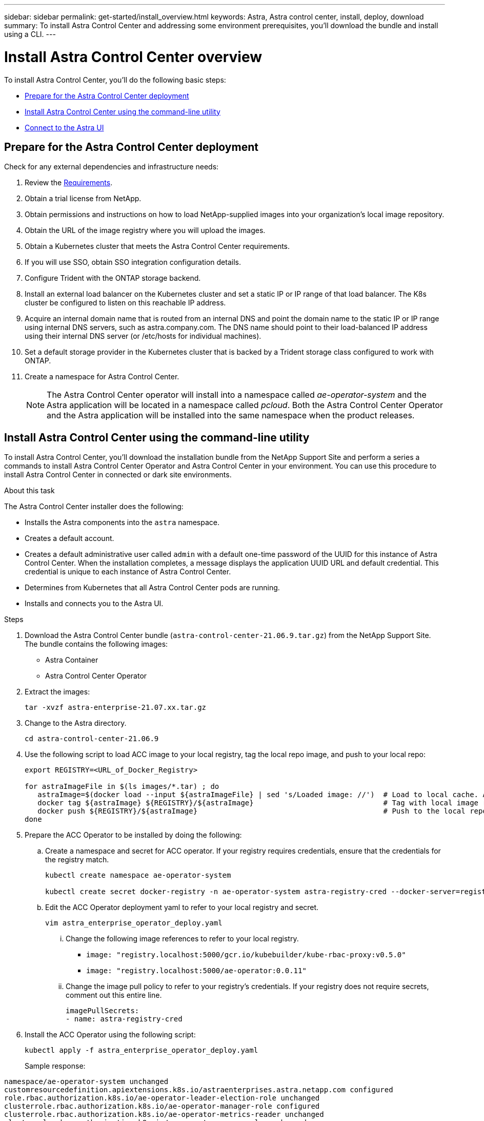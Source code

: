 ---
sidebar: sidebar
permalink: get-started/install_overview.html
keywords: Astra, Astra control center, install, deploy, download
summary: To install Astra Control Center and addressing some environment prerequisites, you'll download the bundle and install using a CLI.
---

= Install Astra Control Center overview
:hardbreaks:
:icons: font
:imagesdir: ../media/get-started/

To install Astra Control Center, you'll do the following basic steps:

* <<Prepare for the Astra Control Center deployment>>
* <<Install Astra Control Center using the command-line utility>>
* <<Connect to the Astra UI>>

== Prepare for the Astra Control Center deployment
Check for any external dependencies and infrastructure needs:

. Review the link:/concepts/requirements.html[Requirements].
. Obtain a trial license from NetApp.
. Obtain permissions and instructions on how to load NetApp-supplied images into your organization's local image repository.
. Obtain the URL of the image registry where you will upload the images.
. Obtain a Kubernetes cluster that meets the Astra Control Center requirements.
. If you will use SSO, obtain SSO integration configuration details.
. Configure Trident with the ONTAP storage backend.
. Install an external load balancer on the Kubernetes cluster and set a static IP or IP range of that load balancer. The K8s cluster be configured to listen on this reachable IP address.
. Acquire an internal domain name that is routed from an internal DNS and point the domain name to the static IP or IP range using internal DNS servers, such as astra.company.com. The DNS name should point to their load-balanced IP address using their internal DNS server (or /etc/hosts for individual machines).
. Set a default storage provider in the Kubernetes cluster that is backed by a Trident storage class configured to work with ONTAP.
. Create a namespace for Astra Control Center.
+
NOTE: The Astra Control Center operator will install into a namespace called _ae-operator-system_ and the Astra application will be located in a namespace called _pcloud_. Both the Astra Control Center Operator and the Astra application will be installed into the same namespace when the product releases.

== Install Astra Control Center using the command-line utility

To install Astra Control Center, you'll download the installation bundle from the NetApp Support Site and perform a series a commands to install Astra Control Center Operator and Astra Control Center in your environment. You can use this procedure to install Astra Control Center in connected or dark site environments.

.About this task
The Astra Control Center installer does the following:

* Installs the Astra components into the `astra` namespace.
* Creates a default account.
* Creates a default administrative user called `admin` with a default one-time password of the UUID for this instance of Astra Control Center. When the installation completes, a message displays the application UUID URL and default credential. This credential is unique to each instance of Astra Control Center.
* Determines from Kubernetes that all Astra Control Center pods are running.
* Installs and connects you to the Astra UI.

.Steps
. Download the Astra Control Center bundle (`astra-control-center-21.06.9.tar.gz`) from the NetApp Support Site.
The bundle contains the following images:
+
* Astra Container
* Astra Control Center Operator

. Extract the images:
+
----
tar -xvzf astra-enterprise-21.07.xx.tar.gz
----

. Change to the Astra directory.
+
----
cd astra-control-center-21.06.9
----
. Use the following script to load ACC image to your local registry, tag the local repo image, and push to your local repo:
+
----
export REGISTRY=<URL_of_Docker_Registry>

for astraImageFile in $(ls images/*.tar) ; do
   astraImage=$(docker load --input ${astraImageFile} | sed 's/Loaded image: //')  # Load to local cache. And store the name of the loaded image trimming the 'Loaded image: '
   docker tag ${astraImage} ${REGISTRY}/${astraImage}                              # Tag with local image repo.
   docker push ${REGISTRY}/${astraImage}                                           # Push to the local repo.
done
----

. Prepare the ACC Operator to be installed by doing the following:

.. Create a namespace and secret for ACC operator. If your registry requires credentials, ensure that the credentials for the registry match.
+
----
kubectl create namespace ae-operator-system

kubectl create secret docker-registry -n ae-operator-system astra-registry-cred --docker-server=registry.localhost:5000 --docker-username=<username> --docker-password=<password>
----

.. Edit the ACC Operator deployment yaml to refer to your local registry and secret.
+
----
vim astra_enterprise_operator_deploy.yaml
----
... Change the following image references to refer to your local registry.
* `image: "registry.localhost:5000/gcr.io/kubebuilder/kube-rbac-proxy:v0.5.0"`
* `image: "registry.localhost:5000/ae-operator:0.0.11"`

... Change the image pull policy to refer to your registry's credentials. If your registry does not require secrets, comment out this entire line.
+
----
imagePullSecrets:
- name: astra-registry-cred
----

. Install the ACC Operator using the following script:
+
----
kubectl apply -f astra_enterprise_operator_deploy.yaml
----
+
Sample response:
----
namespace/ae-operator-system unchanged
customresourcedefinition.apiextensions.k8s.io/astraenterprises.astra.netapp.com configured
role.rbac.authorization.k8s.io/ae-operator-leader-election-role unchanged
clusterrole.rbac.authorization.k8s.io/ae-operator-manager-role configured
clusterrole.rbac.authorization.k8s.io/ae-operator-metrics-reader unchanged
clusterrole.rbac.authorization.k8s.io/ae-operator-proxy-role unchanged
rolebinding.rbac.authorization.k8s.io/ae-operator-leader-election-rolebinding unchanged
clusterrolebinding.rbac.authorization.k8s.io/ae-operator-manager-rolebinding configured
clusterrolebinding.rbac.authorization.k8s.io/ae-operator-proxy-rolebinding unchanged
configmap/ae-operator-manager-config unchanged
service/ae-operator-controller-manager-metrics-service unchanged
deployment.apps/ae-operator-controller-manager configured
----
. Prepare to install ACC by doing the following:

.. Customize a namespace.
+
----
kubectl create namespace pcloud
----
.. Create a namespace and secret for your ACC registery. If your registry requires credentials, ensure that the imageRegistry.Name and .Secret for the registry match.
+
----
kubectl create secret docker-registry -n pcloud astra-registry-cred --docker-server=registry.localhost:5000 --docker-username=testuser --docker-password=testpassword
----
.. Edit the ACC Operator deployment yaml to refer to your local registry and secret.
+
----
vim astra_enterprise_min.yaml
----
... Change the image registry details to refer to your registry. If your registry does not require secrets, delete the entire `secret` line.
+
----
# imageRegistry:
# name: "registry.localhost:5000"
# secret: "astra-registry-cred"
----
. Install ACC:
+
----
$ kubectl apply -n pcloud -f astra_enterprise_min.yaml
----


== Helm install?

. In the command-line utility, edit the Helm values to identify the `astra` namespace.
+
----
helm install -n astra ./astra
----

. Use Helm 3 to install the Astra Control Center Operator to a Kubernetes cluster running in your data center.
+
NOTE: The Astra Helm repo must be available in your private registry.

. Load all Astra Container images into a private Docker registry running in your data center.
. Configure an Astra Control Center custom resource (CR).
. Apply the CR to your Kubernetes cluster.
. Optionally, specify the storage class to use for Astra itself (rather than the default Kubernetes storage class).
. Optionally, specify the IP and host names to use for ingress (rather than use one assigned by Kubernetes).
. Optionally, specify the initial administrative credentials (rather than getting a prompt at your initial logon).
. Optionally, specify the on-premise container registry to use (rather than the public NetApp registry).

. Verify the installation. Run `kubctl get pods -n pcloud` and look for the status of each pod to be `Running` or `Complete`.
----
$ kubectl get pods -n pcloud
NAME                                         READY   STATUS      RESTARTS   AGE
activity-6986485c96-n5ns7                    1/1     Running     0          7h12m
ae-helm-repo-866d467dbf-fsn4d                1/1     Running     0          7h13m
ae-post-deployment-8fsvs                     0/1     Completed   0          7h10m
asup-6b5d87c565-56n2l                        1/1     Running     0          7h12m
billing-55cf654d86-7ngqp                     1/1     Running     2          7h12m
cloud-extension-699bd96896-q24qt             1/1     Running     1          7h12m
composite-compute-76bfd89f46-g9kp5           1/1     Running     0          7h12m
composite-volume-6cc58f5fc7-pfr5m            1/1     Running     0          7h12m
credentials-549cd7d8f9-tvdf2                 1/1     Running     0          7h12m
entitlement-7bc45b6bd4-c7vjd                 1/1     Running     3          7h12m
features-5bc664dd6d-q98v6                    1/1     Running     0          7h12m
graphql-server-57dbb544b8-2kzvf              1/1     Running     0          7h12m
identity-76d965648-gbr85                     1/1     Running     0          7h12m
krakend-55fd947b79-cg2ct                     1/1     Running     0          7h12m
license-6bcf458478-fbfx5                     1/1     Running     0          7h12m
metrics-ingestion-service-85f5dfc595-6s5p6   1/1     Running     0          7h12m
nats-0                                       1/1     Running     0          7h13m
nats-1                                       1/1     Running     0          7h13m
nats-2                                       1/1     Running     0          7h13m
nautilus-754bcc778c-xn4nc                    1/1     Running     0          7h12m
openapi-69c6b98955-r6828                     1/1     Running     0          7h12m
polaris-mongodb-arbiter-0                    1/1     Running     0          7h13m
polaris-mongodb-primary-0                    2/2     Running     0          7h13m
polaris-mongodb-secondary-0                  2/2     Running     0          7h13m
polaris-ui-6f88ccc5fd-jdnhz                  1/1     Running     0          7h12m
polaris-vault-0                              1/1     Running     0          7h13m
storage-provider-74c59cd7c4-bqnnf            1/1     Running     0          7h12m
support-649b779cd5-7kdlb                     1/1     Running     0          7h12m
tenancy-9c46cbd87-zfcvq                      1/1     Running     0          7h12m
traefik-5f4fd4b499-7fwxg                     1/1     Running     0          7h10m
traefik-5f4fd4b499-xrgks                     1/1     Running     0          7h10m
trident-svc-77c68c8598-4xl9m                 1/1     Running     0          7h12m
----

.


. Note the one-time UUID URL and default credential that is displayed.


== Connect to the Astra UI

The Astra command-line installation tool connects you to the Astra UI.

. Using your DNS server or local `/etc/hosts` file, point `codev.astra.netapp.io` to your load-balanced IP address.
. Log into the Astra UI with the default admin credentials.
+
You will be prompted to change the default password.

. Enter a new password.

== Troubleshoot the installation

If any of the services are in Error status, you can inspect the logs with `kubectl logs -n pcloud `pod name``. Look for API response codes in the 400 to 500 range. Those indicate the place where a failure happened.

. To inspect the ACC Operator logs, enter the following:
+
----
$ kubectl logs --follow -n ae-operator-system $(kubectl get pods -n ae-operator-system -o name)  -c manager
----

== What's next

Complete the deployment by performing link:setup_overview.html[setup tasks].
